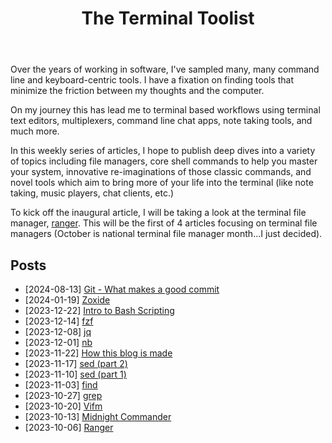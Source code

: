 #+TITLE: The Terminal Toolist
#+HTML_HEAD: <link rel="stylesheet" href="https://cdn.simplecss.org/simple.min.css" />
#+HTML_HEAD: <link rel="stylesheet" href="/css/stylesheet.css" />
#+HTML_HEAD: <link rel="icon" type="image/x-icon" href="/images/favicon.ico">

Over the years of working in software, I've sampled many, many command line and
keyboard-centric tools. I have a fixation on finding tools that minimize the
friction between my thoughts and the computer.

On my journey this has lead me to terminal based workflows using terminal text
editors, multiplexers, command line chat apps, note taking tools, and much more.

In this weekly series of articles, I hope to publish deep dives into a variety of
topics including file managers, core shell commands to help you master your system,
innovative re-imaginations of those classic commands, and novel tools which aim to
bring more of your life into the terminal (like note taking, music players, chat
clients, etc.)

To kick off the inaugural article, I will be taking a look at the terminal file
manager, [[file:posts/2023_10_06_ranger.org][ranger]].  This will be the first of 4 articles focusing on terminal
file managers (October is national terminal file manager month...I just decided).

** Posts
   - [2024-08-13] [[file:posts/2024_08_13_git_commit.org][Git - What makes a good commit]] 
   - [2024-01-19] [[file:posts/2024_01_19_zoxide.org][Zoxide]]
   - [2023-12-22] [[file:posts/2023_12_22_intro_to_bash_scripting.org][Intro to Bash Scripting]]
   - [2023-12-14] [[file:posts/2023_12_14_fzf.org][fzf]]
   - [2023-12-08] [[file:posts/2023_12_08_jq.org][jq]]
   - [2023-12-01] [[file:posts/2023_12_01_nb.org][nb]]
   - [2023-11-22] [[file:posts/2023_11_22_how_this_blog_is_made.org][How this blog is made]]
   - [2023-11-17] [[file:posts/2023_11_17_sed_part_2.org][sed (part 2)]]
   - [2023-11-10] [[file:posts/2023_11_10_sed.org][sed (part 1)]]
   - [2023-11-03] [[file:posts/2023_11_03_find.org][find]]
   - [2023-10-27] [[file:posts/2023_10_27_grep.org][grep]]
   - [2023-10-20] [[file:posts/2023_10_20_vifm.org][Vifm]]
   - [2023-10-13] [[./posts/2023_10_13_midnight_commander.org][Midnight Commander]]
   - [2023-10-06] [[file:posts/2023_10_06_ranger.org][Ranger]]

